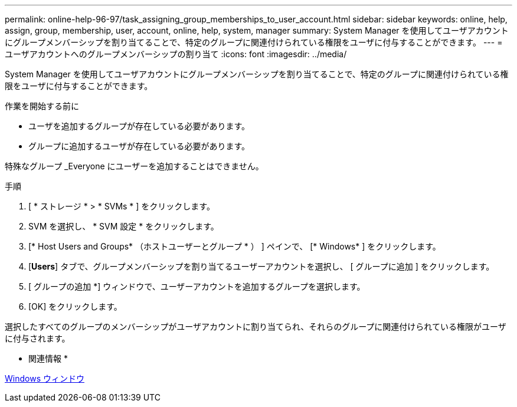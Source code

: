 ---
permalink: online-help-96-97/task_assigning_group_memberships_to_user_account.html 
sidebar: sidebar 
keywords: online, help, assign, group, membership, user, account, online, help, system, manager 
summary: System Manager を使用してユーザアカウントにグループメンバーシップを割り当てることで、特定のグループに関連付けられている権限をユーザに付与することができます。 
---
= ユーザアカウントへのグループメンバーシップの割り当て
:icons: font
:imagesdir: ../media/


[role="lead"]
System Manager を使用してユーザアカウントにグループメンバーシップを割り当てることで、特定のグループに関連付けられている権限をユーザに付与することができます。

.作業を開始する前に
* ユーザを追加するグループが存在している必要があります。
* グループに追加するユーザが存在している必要があります。


特殊なグループ _Everyone にユーザーを追加することはできません。

.手順
. [ * ストレージ * > * SVMs * ] をクリックします。
. SVM を選択し、 * SVM 設定 * をクリックします。
. [* Host Users and Groups* （ホストユーザーとグループ * ） ] ペインで、 [* Windows* ] をクリックします。
. [*Users*] タブで、グループメンバーシップを割り当てるユーザーアカウントを選択し、 [ グループに追加 ] をクリックします。
. [ グループの追加 *] ウィンドウで、ユーザーアカウントを追加するグループを選択します。
. [OK] をクリックします。


選択したすべてのグループのメンバーシップがユーザアカウントに割り当てられ、それらのグループに関連付けられている権限がユーザに付与されます。

* 関連情報 *

xref:reference_windows_window.adoc[Windows ウィンドウ]
